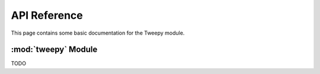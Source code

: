 .. _api_reference:

API Reference
=============

This page contains some basic documentation for the Tweepy module.

:mod:`tweepy` Module
---------------------

TODO

